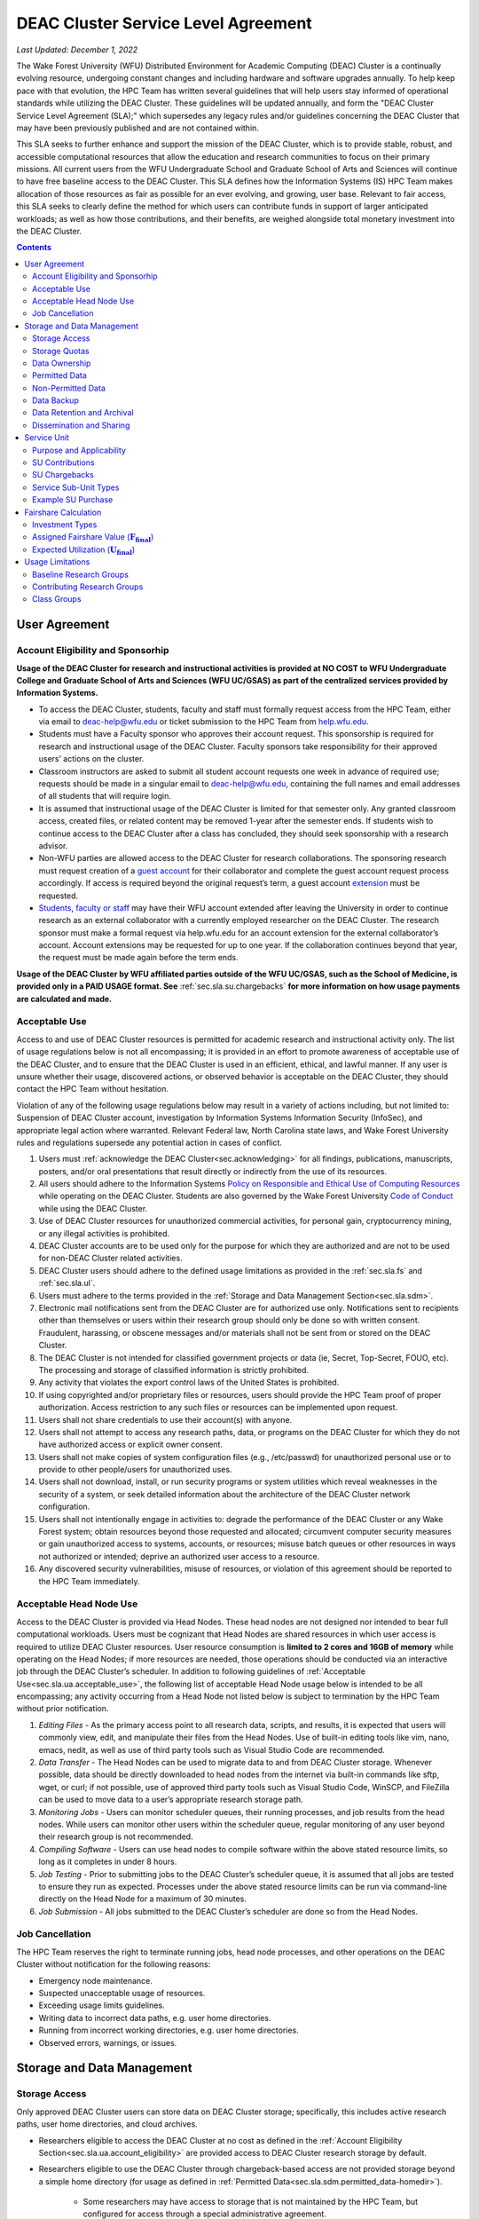 .. _sec.sla:

####################################
DEAC Cluster Service Level Agreement
####################################

*Last Updated: December 1, 2022*

The Wake Forest University (WFU) Distributed Environment for Academic Computing (DEAC) Cluster is a continually evolving resource, undergoing constant changes and including hardware and software upgrades annually. To help keep pace with that evolution, the HPC Team has written several guidelines that will help users stay informed of operational standards while utilizing the DEAC Cluster. These guidelines will be updated annually, and form the "DEAC Cluster Service Level Agreement (SLA);" which supersedes any legacy rules and/or guidelines concerning the DEAC Cluster that may have been previously published and are not contained within. 

This SLA seeks to further enhance and support the mission of the DEAC Cluster, which is to provide stable, robust, and accessible computational resources that allow the education and research communities to focus on their primary missions. All current users from the WFU Undergraduate School and Graduate School of Arts and Sciences will continue to have free baseline access to the DEAC Cluster. This SLA defines how the Information Systems (IS) HPC Team makes allocation of those resources as fair as possible for an ever evolving, and growing, user base. Relevant to fair access, this SLA seeks to clearly define the method for which users can contribute funds in support of larger anticipated workloads; as well as how those contributions, and their benefits, are weighed alongside total monetary investment into the DEAC Cluster.

.. contents::
   :depth: 2
..

.. #############################################################################
.. #############################################################################
.. #############################################################################
.. #############################################################################

.. _sec.sla.ua:

**************
User Agreement
**************

.. _sec.sla.ua.account_eligibility:

Account Eligibility and Sponsorhip
==================================

**Usage of the DEAC Cluster for research and instructional activities is provided at NO COST to WFU Undergraduate College and Graduate School of Arts and Sciences (WFU UC/GSAS) as part of the centralized services provided by Information Systems.**

* To access the DEAC Cluster, students, faculty and staff must formally request access from the HPC Team, either via email to `deac-help@wfu.edu <mailto:deac-help@wfu.edu>`_ or ticket submission to the HPC Team from `help.wfu.edu <https://help.wfu.edu>`_.
* Students must have a Faculty sponsor who approves their account request. This sponsorship is required for research and instructional usage of the DEAC Cluster. Faculty sponsors take responsibility for their approved users’ actions on the cluster. 
* Classroom instructors are asked to submit all student account requests one week in advance of required use; requests should be made in a singular email to `deac-help@wfu.edu <mailto:deac-help@wfu.edu>`_, containing the full names and email addresses of all students that will require login.
* It is assumed that instructional usage of the DEAC Cluster is limited for that semester only. Any granted classroom access, created files, or related content may be removed 1-year after the semester ends. If students wish to continue access to the DEAC Cluster after a class has concluded, they should seek sponsorship with a research advisor.
* Non-WFU parties are allowed access to the DEAC Cluster for research collaborations. The sponsoring research must request creation of a `guest account <https://help.wfu.edu/support/catalog/items/64>`_ for their collaborator and complete the guest account request process accordingly. If access is required beyond the original request’s term, a guest account `extension <https://help.wfu.edu/support/catalog/items/63>`_ must be requested.
* `Students <https://help.wfu.edu/support/catalog/items/127>`_, `faculty or staff <https://help.wfu.edu/support/catalog/items/60>`_ may have their WFU account extended after leaving the University in order to continue research as an external collaborator with a currently employed researcher on the DEAC Cluster. The research sponsor must make a formal request via help.wfu.edu for an account extension for the external collaborator’s account. Account extensions may be requested for up to one year. If the collaboration continues beyond that year, the request must be made again before the term ends.

**Usage of the DEAC Cluster by WFU affiliated parties outside of the WFU UC/GSAS, such as the School of Medicine, is provided only in a PAID USAGE format. See** :ref:`sec.sla.su.chargebacks` **for more information on how usage payments are calculated and made.**

.. _sec.sla.ua.acceptable_use:

Acceptable Use
==============

Access to and use of DEAC Cluster resources is permitted for academic research and instructional activity only. The list of usage regulations below is not all encompassing; it is provided in an effort to promote awareness of acceptable use of the DEAC Cluster, and to ensure that the DEAC Cluster is used in an efficient, ethical, and lawful manner. If any user is unsure whether their usage, discovered actions, or observed behavior is acceptable on the DEAC Cluster, they should contact the HPC Team without hesitation. 

Violation of any of the following usage regulations below may result in a variety of actions including, but not limited to: Suspension of DEAC Cluster account, investigation by Information Systems Information Security (InfoSec), and appropriate legal action where warranted. Relevant Federal law, North Carolina state laws, and Wake Forest University rules and regulations supersede any potential action in cases of conflict. 

#. Users must :ref:`acknowledge the DEAC Cluster<sec.acknowledging>` for all findings, publications, manuscripts, posters, and/or oral presentations that result directly or indirectly from the use of its resources.
#. All users should adhere to the Information Systems `Policy on Responsible and Ethical Use of Computing Resources <https://docs.google.com/document/d/1ERgJ0aIBqTr9UQr6Vy6dNvb0nsKyGOZi2p1_MTZl9YA/edit?usp=sharing>`_ while operating on the DEAC Cluster. Students are also governed by the Wake Forest University `Code of Conduct <https://studentconduct.wfu.edu/undergraduate-student-handbook/>`_ while using the DEAC Cluster.
#. Use of DEAC Cluster resources for unauthorized commercial activities, for personal gain, cryptocurrency mining, or any illegal activities is prohibited.
#. DEAC Cluster accounts are to be used only for the purpose for which they are authorized and are not to be used for non-DEAC Cluster related activities. 
#. DEAC Cluster users should adhere to the defined usage limitations as provided in the :ref:`sec.sla.fs` and :ref:`sec.sla.ul`.
#. Users must adhere to the terms provided in the :ref:`Storage and Data Management Section<sec.sla.sdm>`.
#. Electronic mail notifications sent from the DEAC Cluster are for authorized use only. Notifications sent to recipients other than themselves or users within their research group should only be done so with written consent. Fraudulent, harassing, or obscene messages and/or materials shall not be sent from or stored on the DEAC Cluster.
#. The DEAC Cluster is not intended for classified government projects or data (ie, Secret, Top-Secret, FOUO, etc). The processing and storage of classified information is strictly prohibited.
#. Any activity that violates the export control laws of the United States is prohibited.
#. If using copyrighted and/or proprietary files or resources, users should provide the HPC Team proof of proper authorization. Access restriction to any such files or resources can be implemented upon request.
#. Users shall not share credentials to use their account(s) with anyone.
#. Users shall not attempt to access any research paths, data, or programs on the DEAC Cluster for which they do not have authorized access or explicit owner consent.
#. Users shall not make copies of system configuration files (e.g., /etc/passwd) for unauthorized personal use or to provide to other people/users for unauthorized uses.
#. Users shall not download, install, or run security programs or system utilities which reveal weaknesses in the security of a system, or seek detailed information about the architecture of the DEAC Cluster network configuration.
#. Users shall not intentionally engage in activities to: degrade the performance of the DEAC Cluster or any Wake Forest system; obtain resources beyond those requested and allocated; circumvent computer security measures or gain unauthorized access to systems, accounts, or resources; misuse batch queues or other resources in ways not authorized or intended; deprive an authorized user access to a resource.
#. Any discovered security vulnerabilities, misuse of resources, or violation of this agreement should be reported to the HPC Team immediately.

.. _sec.sla.ua.acceptable_head_node_use:

Acceptable Head Node Use
========================

Access to the DEAC Cluster is provided via Head Nodes. These head nodes are not designed nor intended to bear full computational workloads. Users must be cognizant that Head Nodes are shared resources in which user access is required to utilize DEAC Cluster resources. User resource consumption is **limited to 2 cores and 16GB of memory** while operating on the Head Nodes; if more resources are needed, those operations should be conducted via an interactive job through the DEAC Cluster’s scheduler. In addition to following guidelines of :ref:`Acceptable Use<sec.sla.ua.acceptable_use>`, the following list of acceptable Head Node usage below is intended to be all encompassing; any activity occurring from a Head Node not listed below is subject to termination by the HPC Team without prior notification. 

#. *Editing Files* - As the primary access point to all research data, scripts, and results, it is expected that users will commonly view, edit, and manipulate their files from the Head Nodes. Use of built-in editing tools like vim, nano, emacs, nedit, as well as use of third party tools such as Visual Studio Code are recommended.
#. *Data Transfer* - The Head Nodes can be used to migrate data to and from DEAC Cluster storage. Whenever possible, data should be directly downloaded to head nodes from the internet via built-in commands like sftp, wget, or curl; if not possible, use of approved third party tools such as Visual Studio Code, WinSCP, and FileZilla can be used to move data to a user’s appropriate research storage path. 
#. *Monitoring Jobs* - Users can monitor scheduler queues, their running processes, and job results from the head nodes. While users can monitor other users within the scheduler queue, regular monitoring of any user beyond their research group is not recommended. 
#. *Compiling Software* - Users can use head nodes to compile software within the above stated resource limits, so long as it completes in under 8 hours.
#. *Job Testing* - Prior to submitting jobs to the DEAC Cluster’s scheduler queue, it is assumed that all jobs are tested to ensure they run as expected. Processes under the above stated resource limits can be run via command-line directly on the Head Node for a maximum of 30 minutes. 
#. *Job Submission* - All jobs submitted to the DEAC Cluster’s scheduler are done so from the Head Nodes.

.. _sec.sla.ua.job_cancellation:

Job Cancellation
================

The HPC Team reserves the right to terminate running jobs, head node processes, and other operations on the DEAC Cluster without notification for the following reasons:

* Emergency node maintenance.
* Suspected unacceptable usage of resources.
* Exceeding usage limits guidelines.
* Writing data to incorrect data paths, e.g. user home directories.
* Running from incorrect working directories, e.g. user home directories.
* Observed errors, warnings, or issues.

.. #############################################################################
.. #############################################################################
.. #############################################################################
.. #############################################################################

.. _sec.sla.sdm:

***************************
Storage and Data Management
***************************

.. _sec.sla.sdm.storage_access:

Storage Access
==============

Only approved DEAC Cluster users can store data on DEAC Cluster storage; specifically, this includes active research paths, user home directories, and cloud archives.

* Researchers eligible to access the DEAC Cluster at no cost as defined in the :ref:`Account Eligibility Section<sec.sla.ua.account_eligibility>` are provided access to DEAC Cluster research storage by default.
* Researchers eligible to use the DEAC Cluster through chargeback-based access are not provided storage beyond a simple home directory (for usage as defined in :ref:`Permitted Data<sec.sla.sdm.permitted_data-homedir>`).

    * Some researchers may have access to storage that is not maintained by the HPC Team, but configured for access through a special administrative agreement. 
    * Those researchers are expected to follow storage and data guidelines as defined in both this document AND the 3rd party administrators of their storage system. 
    * Access to 3rd party storage is not guaranteed by the HPC Team; availability and performance are fully under 3rd party administrator control.
    * Chargeback-based researchers may be allowed to purchase research storage in order house data on the DEAC Cluster. See :ref:`Storage Sub Service-Units<sec.sla.su.ssu_types.storage>` for details.
* Collaborators and researchers from outside of Wake Forest University will have their storage access, requests and requirements reviewed on a case-by-case basis.

Network and system firewalls will prevent unauthorized user access to DEAC Cluster research storage, while file system settings and permissions will limit research groups to only accessing their group’s data. These settings are managed and maintained by the HPC Team. By default, only the research groups working on the DEAC Cluster will have access to their relevant data. Research groups may include PIs, Co-PIs, Senior Personnel, Collaborators, post docs, graduate students, undergraduate students, staff, and approved sponsored guest accounts. 

.. _sec.sla.sdm.storage_quotas:

Storage Quotas
==============

Storage quotas are utilized on DEAC Cluster research storage paths to prevent unexpected and accidental growth of filesystems. The following quotas are defined, configured, and implemented by the HPC Team:

* Reynolda Campus researchers and departments are provided quotas for research paths starting at 1TB. 

    * These quotas can be increased after an explicit request for additional space is made, and the need identified by the HPC Team. 

* **Expansion of data quotas are allowed at no cost up to 2TB per researcher, 10TB per research group, or 20TB per department, so long as sum totals fit within these limits.**
* Any research group, department use, or funded projects requiring an increase above these default quota limits must be paid for through a Service Unit purchase as outlined in the :ref:`Service Unit Section<sec.sla.su>`.

.. _sec.sla.sdm.data_ownership:

Data Ownership
==============

All users of The DEAC Cluster will be responsible for abiding to these data management guidelines as it relates to their own research. All users must agree to these guidelines before being granted access to the DEAC Cluster as part of the account creation process. Any users found in violation of these guidelines, or repeatedly attempting to access data that is not relevant to their research, will be considered acting in violation of the :ref:`User Agreement Section's terms for Acceptable Use<sec.sla.ua.acceptable_use>`.

Researchers should be good stewards of their data – this includes keeping only that which is actively relevant on DEAC Cluster research storage. Research group advisors are ultimately responsible for the oversight of their research storage path. In the event of a departure, the following ownership changes will occur:

* Should any researcher leave WFU with data still residing on the DEAC Cluster, the associated research group advisor will take ownership of the data and can work with the HPC Team to maintain the data appropriately. 
* If a research group advisor leaves WFU and data ownership/lifecycle is not pre-determined during the exit process, the responsibility will be deferred solely to the HPC Team who will work with departments and/or collaborators to determine data retention.

As researchers leave the University, it does NOT trigger automatic archival of research data. Data is left in place for new data owners and research groups to continue using unless direction otherwise is explicitly provided during the exit process.

.. _sec.sla.sdm.permitted_data:

Permitted Data
==============

The expected data and metadata to be collected or produced on the DEAC Cluster includes software, execution code, and the electronic data produced. Electronic data will be stored on the DEAC Cluster, following Information Systems (IS) and High Performance Computing (HPC) Team best practices and `security policies <https://docs.google.com/document/d/12aIqNnLtFac-ZUeagpYxnTmGNJsJQCxHLow8n8kcntI/edit?usp=sharing>`_. 

DEAC Cluster storage is located on high performance, enterprise hardware that is capable of supporting HPC workloads; therefore, it is very expensive and extremely limited. For these reasons, researchers are expected to adhere strictly to permitted data guidance for the following data paths: 

.. _sec.sla.sdm.permitted_data-homedir:

Home Directories
----------------

Home directories are not intended to be intensely used storage locations. This is because the /home path is a vital storage location for functionality on the DEAC Cluster. If /home runs out of space, no user will be able to login to the DEAC Cluster and job executions will fail. Any user seeking to use /home for purposes other than listed below, MUST contact the HPC Team before doing so:

* Software configuration files
* User settings and SSH Keys
* Simple scripts and project notes, 
* Pre-approved special binary compilations. 

.. _sec.sla.sdm.permitted_data-researchdir:

Research Paths
--------------

Research storage path’s are intended to be the ONLY storage location used for research related data and executed research tasks to the DEAC Cluster’s scheduler. This path while less restrictive to encourage use, should still only be used for the following:

* Source and input data that it related to and used in order to conduct research.
* Output and original data that is generated as a result of executed computations
* Compiled code and executable files that are run for research.
* Other files directly relevant to successful execution of research, including, but not limited to, the following types:

    * Source code
    * Object files
    * User libraries
    * Include files
    * Make files

.. _sec.sla.sdm.permitted_data-scratchdir:

Scratch Paths
-------------

A temporary file system location is created for every job submitted to the DEAC Cluster’s scheduler, located at /scratch/$jobid. This path is not shared between compute nodes and is intended for local copies of active data in order to reduce network traffic during computational cycles. This path should always be used when a job generates lots of I/O, and/or when lots of temporary data is generated for a job (up to 480GB). When this path is used, any relevant data wishing to be kept *must* be moved out by the data owner prior to job completion or it will be deleted automatically. If a job fails and data cannot be moved out as a result, that data will still be deleted automatically.

.. _sec.sla.sdm.non_permitted_data:

Non-Permitted Data
==================

**Under no circumstances are the following data types allowed on the DEAC Cluster:**

* **Classified and compartmentalized data**
    * DEAC is not accredited to support classified government data or projects (ie, Secret, Top-Secret, FOUO, etc).
* **Data requiring HIPAA compliance**
    * DEAC is not a HIPAA compliant system.
* **Non-DEAC Research data**
    * DEAC Cluster storage is intended for support of research conducted on the DEAC Cluster ONLY
* **Secondary copies**
    * Do not create unnecessary, secondary “backup” copies of data.
* **Personal data**

Any user found to not be following these guidelines will be warned and made to have that data removed within one week. After this initial warning, further incidents will be found in violation of the :ref:`User Agreement Section's terms for Acceptable Use<sec.sla.ua.acceptable_use>`.

.. _sec.sla.sdm.data_backup:

Data Backup
===========

In addition to a robust enterprise storage solution that is configured to prevent data loss due to hardware failure, the DEAC Cluster also employs two types of backups on research storage to prevent data loss due to human error and malicious intent:

* Snapshots
    * These nightly tasks utilize differential backups to capture data that changes day to day on research paths. 
    * Two nightly snapshots are kept for all research paths. 
    * Any file that is present and available after midnight will be captured in a snapshot and available to restore to the version present at that time.
    * A file that has been deleted or changed can be restored to a previous version up to two nights prior.
    * Research advisors can request these snapshots be turned off at their own risk.

* Offsite backups
    * Offsite backups are not available by default on DEAC Cluster research storage paths, but can be considered upon special requests made to the HPC Team.

.. _sec.sla.sdm.data_retention_archival:

Data Retention and Archival
=============================

All relevant project data will be retained for a minimum of three years after the project conclusion or three years after public release, whichever is later. Relevant data will remain on the DEAC Cluster’s storage or be migrated off to a connected secure cloud archive. Both locations are maintained by IS, and require dual factor authentication behind a secure network firewall to prevent unauthorized access. The following process is followed for data archival:

* The HPC Team will copy data identified by the requestor to the archive where it will reside on Cloud storage. 
* Life span options for archived data are for 3 or 10 years. Exceptions can be made upon request when needed (due to grant rules, publication requirements, etc).

    * In the event of a post-project retention requirement (for a grant or publication, etc), data will be retained for the required time on a project-by-project basis.
    * Any research resulting in a patent will result in the data retention being extended to the life of the patent. 

* To reduce storage space, data may be compressed prior to archival.

    * A filelist of the archived data can be made viewable upon request in the parent research path to what is being archived. 
    * Descriptive file names and/or paths are recommended.

* If/When a restore is requested, the file(s) being restored may not be available for access for up to 7 days after request is made.
* As archive retention time periods near expiration, users will be contacted and data life spans will be extended as necessary. 

.. _sec.sla.sdm.dissemination_sharing:

Dissemination and Sharing
=========================

Generally speaking, all users of the DEAC Cluster should comply with the NSF Proposal and Award Policy and Procedures Guide (PAPPG) `policy <https://www.nsf.gov/pubs/policydocs/pappg20_1/pappg_11.jsp#XID4>`_ on the dissemination and sharing of research results. Researcher advisors shall publish the findings from their research group projects as soon and as widely as possible. Additionally, research advisors, PIs, and Co-PIs should be encouraged to publish their findings in peer-reviewed journals and, if travel allows, present results at relevant conferences. Findings on the DEAC Cluster are not expected to be proprietary so no limits on dissemination should be expected. If data that supports disseminated findings must also be shared, coordination must occur with the HPC Team to make data accessible to individuals in the scientific community. 

*All dissemination and shared findings* should reference the DEAC Cluster in accordance with the :ref:`first term for Acceptable Use<sec.sla.ua.acceptable_use>`.

.. #############################################################################
.. #############################################################################
.. #############################################################################
.. #############################################################################

.. _sec.sla.su:

************
Service Unit
************

.. _sec.sla.su.purpose_applicability:

*The current cost of 1 Service Unit (SU) is* **$0.0218**

Purpose and Applicability
=========================

The DEAC Cluster offers baseline services and resources in support of research carried out by members of the WFU Undergraduate College and Graduate School of Arts and Sciences. **Baseline usage of the DEAC Cluster is provided at NO COST to these members as part of the centralized services provided by Information Systems.** See the :ref:`sec.sla.fs` and :ref:`sec.sla.ul` sections for more information on baseline expected usage.

There are two scenarios where payment should be made for the use of DEAC Cluster compute resources:

#. Members of the aforementioned colleges should consider :ref:`contributing to the DEAC Cluster<sec.sla.su.contributions>` via grant or start-up funds if they plan to use compute resources for their research above baseline expectations.
#. Researchers outside of the aforementioned colleges do not have free access to the DEAC Cluster by default, and must pay for all utilized compute resources in the form of :ref:`Service Unit Chargebacks<sec.sla.su.chargebacks>`.

Contributions and/or chargebacks are made in the form of Service Units (SUs). **SUs are a DEAC Cluster service usage charge and do NOT tie specifically to hardware or software, so there are no follow-up asset tracking requirements.** SU purchases also:

* Go towards the continued maintenance, operation, and improvement of the DEAC Cluster.
* Help forecast utilization of the DEAC Cluster and prioritize support provided by the HPC Team.
* Track funding history and funding agency investments to help reinforce grant applications.


.. _sec.sla.su.contributions:

SU Contributions
================

Researchers that are planning on conducting a significant amount of their work on the DEAC Cluster should purchase Service Units (SUs) as the preferred form of contribution. Purchasing SUs offers guaranteed, high priority, and expanded utilization of DEAC Cluster compute resources; increased research job allocation priority is applied for a duration of five years, adjusted annually based on total monetary investment. See the :ref:`sec.sla.fs` and :ref:`sec.sla.ul` sections for details on the benefits of contributions.

* The HPC Team will work with any researcher, research group, department or party on a case-by-case basis to determine compute resource needs. This will determine the number of SUs to be purchased, if any.
* The most common use case for the purchase of SUs would be for budgeting within grant applications. When applying for grants, the HPC Team can work with PIs to come up with cost estimates based on forecasted research needs.
* Although not required, newly-hired faculty are encouraged to utilize start-up funds to purchase SUs if they intend to utilize significant DEAC Cluster resources for their research. The HPC Team is available to help forecast research needs and determine potential SU purchases.
* The HPC Team quantifies estimated resource usage via Service Sub-Units (SSUs) that correlate with different types of consumable compute resources on the DEAC Cluster.

    * The :ref:`sec.sla.su.ssu_types` section  provides the definition of these SSUs and how total SU numbers and costs are derived and calculated.

* A non-standard, hardware-specific contribution can be made to purchase a Research-Node.

    * A Research-Node is essentially a dedicated Head Node to be used only by the purchasing research group.
    * This hardware-based contribution method is *only offered as a last resort*, limited only to those groups who cannot conduct their work on current DEAC resources and/or setup.

.. _sec.sla.su.chargebacks:

SU Chargebacks
==============

Any researcher, research group, department or party conducting research that is not directly sponsored by members of the WFU Undergraduate College and Graduate School of Arts and Sciences (i.e. via collaboration, consortium, class, etc.) must pay for their usage of the DEAC Cluster in the form of an annual Service Unit (SU) Chargeback.

* The SU Chargeback totals will be determined by consumed DEAC Cluster compute resources.
* At the beginning of each calendar year, an invoice for total resource usage from the previous calendar year will be calculated and delivered to researchers, research group advisors, and/or department representatives.
* Payment for this invoice will be due within 60 days of receipt. If a payment is not made within this time period, DEAC Cluster access may be denied until a payment is received or a payment timeline agreement is established.
* Researchers may request SU Chargeback estimates up to once a month, based on current resource consumption rates.
* The HPC Team tracks resource consumption through a variety of tools and techniques that determine the invoiced SU Chargeback total. SUs are subdivided into Service Sub-Units (SSUs) that correlate with different types of consumable compute resources on the DEAC Cluster.

    * The :ref:`sec.sla.su.ssu_types` section  provides the definition of these SSUs and how total SU numbers and costs are derived and calculated.

.. _sec.sla.su.ssu_types:

Service Sub-Unit Types
======================

Service Units (SUs) are derived from consumption of various types of resources on the DEAC Cluster. Each usage type is tracked with a correlating Service Sub-Unit (SSU). Currently, there are three defined and tracked types: Compute, GPU, and Storage. These SSUs are defined in the subsections below, and have the following characteristics:

* Each SSU type has a base rate used to determine the corresponding requested or charged amount; see subsections below for calculations.
* Base rates per SSU type are adjusted annually based on hardware and overhead costs.
* Each SSU type is converted from a common Service Unit in order to normalize the purchase/payment process. The smallest base rate from all SSU types and the most essential SSU, the Compute Rate, is used for this conversion:

    * 1 Compute SSU = **1** Service Unit *($0.0218)*
    * 1 GPU SSU = **90** Service Units *($1.962)*
    * 1 Storage SSU = **2250** Service Units *($49.05)*


* The sum of all converted SSUs is used to create the overall SU request or invoice.

.. _sec.sla.su.ssu_types.compute:

Compute Service Sub-Unit
------------------------

**A Compute SSU is defined as the cost of using one (1) CPU core for one (1) hour of wall time (also referred to as 1 core-hour) with a maximum utilization of four (4) GB of RAM per core for the duration of the work task.**

* *The Base Compute Rate used to convert Compute SSUs to SUs is derived from the sum total cost of compute servers, divided by server lifespan, divided by the maximum number of core-hours in a year; plus the sum total cost of HPC Team support time available in a year, divided by number of cores-hours; plus the sum total cost of racks, PDUs, home storage and network devices divided by total core-hours in a year; plus University F&A (45.5%).*
* If a work task requests greater than 4GB of memory per core requested, then Compute Service Sub-Units will be determined by memory consumption. This is done by taking a work task's time duration (in hours), multiplying it by the amount of memory (GB) consumed, and dividing by four (4). Whichever equation yields a higher Compute SSU amount will be selected as the consumed total for the work task. The DEAC Cluster's Scheduler automatically determines if this conversion as necessary for every work task.

    * The average memory per core on the DEAC Cluster is currently 4GB; if/when it changes, so too will the memory-based Compute SSU conversion.
    * High memory utilization can create resource contention the same as CPU utilization does. If a work task requests one (1) core and all memory on a node, then it prevents other users from using that node the same as a work task that consumes all available cores would.

* See :ref:`sec.sla.su.example.compute`.

.. _sec.sla.su.ssu_types.gpu:

GPU Service Sub-Unit
--------------------

**A GPU SSU is defined as the cost of using one (1) GPU Card for one (1) hour of wall time (also referred to as 1 GPU-hour) for a work task. A GPU Card is defined as a complete, encapsulated graphics processing unit containing all relevant hardware components.**

* *The Base GPU Rate used to convert GPU SSUs to SUs is derived from the sum total cost of GPU servers and GPU cards plus University F&A (45.5%), divided by the number of usable GPU-hours (GPU cards x days x hours available) possible in a year.*
* See :ref:`sec.sla.su.example.gpu`.

.. _sec.sla.su.ssu_types.storage:

Storage Service Sub-Unit
------------------------

**A Storage Service Sub-Unit (SSU) is defined as having one (1) terabyte (TB) of dedicated DEAC Storage for one (1) month. DEAC Storage is defined as any IS managed, dedicated network storage device hosting data used for research on the DEAC Cluster.**

* *The Base Storage Rate used to convert Storage SSUs to SUs is derived from the cost of a DEAC Storage disk, divided by the Terabytes per disk, divided by the 5-year disk lifespan, divided by a 1.1 data reduction ratio, plus University F&A (45.5%).*
* **Storage SSU purchases do NOT exist in perpetuity.**
* *Storage SSU purchases can be made in 12 month calendar year increments, starting every January, for a minimum of 12 months to a maximum of 60 months.*

    * If a Storage purchase occurs mid-year, purchasers will be fractionally charged for the partial year at the end of their first full annual cycle.
    * Storage purchases can be paid all up front, or annually over the course of the agreed upon time period. 

* Upon the end of the initial purchase period, the HPC Team will review usage of DEAC Storage with the purchasing party and determine next steps.

    * If a Storage SSU purchase is not renewed, quotas will be reset to their default amount and excess data will require migration, deletion, or :ref:`archival<sec.sla.sdm.data_retention_archival>`.
    * For WFU UC/GSAS researchers, data archival is conducted at no cost by the HPC Team; therefore, archive costs and retention periods should not be factored into Storage SSU purchases.

* See :ref:`sec.sla.su.example.storage`.

.. _sec.sla.su.example:

Example SU Purchase
===================

Below are four examples of Service Unit requests and/or chargebacks.

.. _sec.sla.su.example.compute:

Compute Request Example
-----------------------

A researcher wishes to submit a grant application and factor in the increased computational workload on DEAC. They are expected to submit 1,250 simulations over three years, and each simulation will require up to 32 cores and run for approximately 100 hours each.

* The total amount required to cover the increased computational workload is 4 million SUs.

    * 1,250 simulations x 32 cores x 100 hrs = 4 million Storage SSUs
    * 4 million Compute SSUs x 1 Compute SUs/SSU = 4 million SUs

* The total amount that should be requested within the grant application is $87,500, which can be paid up front, or annually based upon the grant timeline.

    * 4 million SUs x $0.0218/SU = $87,500

.. _sec.sla.su.example.gpu:

GPU Chargeback Example
----------------------

A non-Reynolda Campus researcher used 4 GPUs for a total of 232 hours last year on the DEAC Cluster.

* The total amount required to cover the increased computational workload is 83,520 SUs.

    * 4 GPUs x 232 hours = 928 GPU SSUs
    * 928 GPU SSUs x 90 GPU SSUs/SSU = 83,520 SUs

* The total amount that will be charged back to cover usage will be $1,820.74 which should be paid within 60 days of receiving the usage invoice.

    * 83,520 SUs x $0.0218/SU = $1,820.74

.. _sec.sla.su.example.storage:

Storage Purchase Example
------------------------

An established researcher wishes to request a 4 TB quota increase for 36 months. Because the purchase occurs mid-year, the increased storage quota would be valid for 39 months from 09/2022 - 12/2025.

* The required total purchase to meet this request is 351,000 SUs.

    * 4TB x 39 Months = 156 Storage SSUs
    * 156 Storage SSUs x 2250 Storage SSUs/SSU = 351,000 SUs

* Total cost is $7,651.80, which can be paid up front:

    * 351,000 SUs x $0.0218/SU = $7,651.80

* Alternatively the total cost can be paid annually:

    * First invoice on January 2024 is for 15-months:	$2,943.00
    * Second invoice on January 2025 is for 12-months:	$2,354.40
    * Third invoice on January 2026 is for 12-months:	$2,354.40


.. _sec.sla.su.example.multi:

Multi-type Contribution Example
-------------------------------

A newly hired researcher in the Engineering Department wishes to heavily utilize the DEAC Cluster in their 2nd year at Wake Forest. While the School of Engineering is part of the WFU Undergraduate College, and default level access to DEAC resources and the HPC Team is free; they wish to contribute to DEAC knowing their storage footprint will increase, and they also desire a higher priority for an increased workload after their second year. Starting their 2nd year, they expect to consume 1 million core hours over the next three years, and require 5TB of storage.

* The amount required to cover this request is 1,405,000 SUs.

    * 1 million Compute SSUs x 1 Compute SUs/SSU = 1M SUs
    * 180 Storage SSUs x 2250 Storage SSUs/SSU = 405,000 SUs

* Total cost is $30,629.00, which can be paid up front using available start-up funds:

    * 1,239,400 SUs x $0.0218/SU = $30,629.00



.. #############################################################################
.. #############################################################################
.. #############################################################################
.. #############################################################################

.. _sec.sla.fs:

*********************
Fairshare Calculation
*********************

Expected utilization of the DEAC Cluster by a research group is controlled by their **Fairshare** value. Fairshare is only a consideration that is enforced when the DEAC Cluster is *overutilized*. When overutilized, the DEAC Cluster’s scheduler tracks pending user tasks, or jobs, in a queue; the scheduler uses an assigned fairshare value from each user to assign priority to these queued jobs. In an *underutilized* cluster environment, jobs run as the resources are available (which, in most cases, is immediately). 

* Fairshare values are assigned based upon a researcher’s representative investment into the DEAC Cluster compared to the total monetary investment (Itot) over the past 5 years. 
* Contributions, investments, fairshare and expected usage are recalculated at the end of the fiscal year (June 30) and deployed to the DEAC Cluster scheduler configuration within one month of final calculations.
* There are three investment types factored into the calculation of Fairshare values:

.. math::

  I_{tot} = I_{\mathrm{IS}} + I_{\mathrm{WFU}} + I_{\mathrm{contrib}}

.. _sec.sla.fs.investment_types:

Investment Types
================

.. _sec.sla.fs.investment_types.i_is:

Information Systems Investment (:math:`\mathbf{I_{\mathrm{IS}}}`)
-----------------------------------------------------------------

As a centralized resource, the Information System department budgets annual hardware refreshes to remove/replace DEAC Cluster resources greater than 5 years old based on overall utilization. This 5-year expected lifespan of investments is why the total investment period is equal to 5 years.

* The total Information Systems investment (:math:`I_{\mathrm{IS}}`), divided by the number of all active departments utilizing the DEAC Cluster (:math:`D_{\mathrm{active}}`), is equal to the equivalent baseline contribution amount (:math:`A_{\mathrm{base}}`):

.. math::

  A_{\mathrm{base}} = \frac{\mathrm{IS}}{D_{\mathrm{active}}}

* The ratio of :math:`A_{\mathrm{base}}` to the DEAC Cluster’s total monetary investment (:math:`I_{{tot}}`) represents the baseline Fairshare (:math:`F_{\mathrm{base}}`) assigned to all researcher groups and/or departments by default.
* The :math:`F_{\mathrm{base}}` value assigned to all research groups by default is currently: **.0579.**
* **By default, a research group inherits this** :math:`F_{\mathrm{base}}` **value from their parent department and shares expected utilization with all researchers within that same department.**

.. math::

  F_{\mathrm{base}} = \frac{A_{\mathrm{base}}}{I_{tot}}

* Chargebacks from non-WFU Undergraduate College and Graduate School of Arts and Sciences (WFU UC/GSAS) departments are factored into the DEAC Cluster as an Information Systems Investment (:math:`I_{\mathrm{IS}}`) and thus the baseline Fairshare (:math:`F_{\mathrm{base}}`).

    * The DEAC Cluster is accessible to non-WFU UC/GSAS researchers if, and only if, those researchers are willing and able to pay for their consumed usage of resources in the form of a chargeback. See the :ref:`Service Unit Chargeback Section<sec.sla.su.chargebacks>` for more information on how chargebacks are calculated.

.. _sec.sla.fs.investment_types.i_wfu:

WFU Provost Office Investment (:math:`\mathbf{I_{\mathrm{WFU}}}`)
-----------------------------------------------------------------

The WFU Provost’s Office has several funding opportunities available to researchers. One such opportunity includes the Office of Research and Sponsored Programs (ORSP); which *annually matches up to $75,000 in grant fund contributions* made to the DEAC Cluster.

* The total investment provided by the WFU Provost office (:math:`I_{\mathrm{WFU}}`), divided by the number of WFU Provost supported departments utilizing the DEAC Cluster (:math:`D_{\mathrm{WFU}}`), equals an additional baseline contribution amount (:math:`A_{\mathrm{WFU}}`) for WFU Provost supported departments ONLY:

.. math::

  A_{\mathrm{WFU}} = 
  \begin{cases}
  \dfrac{I_{\mathrm{WFU}}}{D_{\mathrm{WFU}}} & \text{for WFU UC/GSAS members}, \\\\
  0 & \text{for all others}.
  \end{cases}

* The ratio of :math:`A_{\mathrm{WFU}}` to the DEAC Cluster’s total Investment (:math:`I_{{tot}}`) represents an additional fairshare increase (:math:`F_{\mathrm{WFU}}`) added only to WFU Provost supported researchers or departments:

.. math::

  F_{\mathrm{WFU}} = \frac{A_{\mathrm{WFU}}}{I_{tot}}

.. _sec.sla.fs.investment_types.i_contrib:

Researcher Contribution Investments (:math:`\mathbf{I_{\mathrm{contrib}}}`)
---------------------------------------------------------------------------

See the :ref:`Service Unit Contributions Section<sec.sla.su.contributions>` for more information on how contributed amounts (:math:`A_{\mathrm{contrib}}`) are calculated and why they are made.

* The sum total of all SU-based contributions (:math:`I_{\mathrm{contrib}}`) is factored into the total monetary investment (:math:`I_{{tot}}`) which influences the baseline fairshare (:math:`F_{\mathrm{base}}`) and additional fairshare increase (:math:`F_{\mathrm{WFU}}`) values:

.. math::

  I_{\mathrm{contrib}} = \sum{A_{\mathrm{contrib}}}

* SU Contributions (:math:`A_{\mathrm{contrib}}`) are counted solely toward the contributing research group or department’s final fairshare value (:math:`F_{\mathrm{final}}`). 

    * Department based contributions are applied on a case-by-case basis, but most commonly, would be split amongst all associated research groups in that department, in a similar manner to how :math:`A_{\mathrm{WFU}}` and :math:`F_{\mathrm{WFU}}` are calculated.
    * Research-Node purchases are NOT counted toward :math:`I_{\mathrm{contrib}}` nor :math:`A_{\mathrm{contrib}}`, as they are 1) not SU-based contributions, and 2) only benefit a specific research group rather than the entire DEAC Cluster user base. Matching ORSP funds may be counted toward :math:`I_{\mathrm{WFU}}` depending on cluster impact and benefit.

* All contributing research groups will have their final fairshare value (:math:`F_{\mathrm{final}}`) assigned independently of their parent department; granting them an expected utilization independent from that of their department’s fairshare.

    * This counts each contributing research group’s usage separately from their department, and sets their fairshare above the baseline of an entire department’s non-contributing researchers as well, vastly increasing a research group’s priority overall on the cluster.

.. _sec.sla.fs.assigned_fairshare_value:

Assigned Fairshare Value (:math:`\mathbf{F_{\mathrm{final}}}`)
==============================================================

The final Fairshare value (:math:`F_{\mathrm{final}}`) that is applied to a research group is extrapolated from the ratio sum of :math:`A_{\mathrm{base}}`, :math:`A_{\mathrm{WFU}}`, and :math:`A_{\mathrm{contrib}}`, over :math:`A_{\mathrm{base}}`; multiplied by their default applied Fairshare value (:math:`F_{\mathrm{base}}` plus :math:`F_{\mathrm{WFU}}`); this evaluation fairly multiplies default baseline fairshare values by the ratio of a research group’s investment amount to the baseline. For example, if a research group has contributed amounts double to that of the applicable baseline amount, their :math:`F_{\mathrm{final}}` should be double that of another group who has not contributed to the DEAC Cluster:

.. math::
  F_{\mathrm{final}} = \frac{ A_{\mathrm{base}} + A_{\mathrm{WFU}} + {A_{\mathrm{contrib}} }}{A_{\mathrm{base}}} \times (F_{\mathrm{base}} + F_{\mathrm{WFU}})

.. _sec.sla.fs.expected_utilization:

Expected Utilization (:math:`\mathbf{U_{\mathrm{final}}}`)
==========================================================

Expected utilization (:math:`U_{\mathrm{final}}`) percentage of DEAC Cluster resources is derived by normalizing all non-classroom assigned Fairshare values (:math:`F_{\mathrm{final}}`) to a scale of 1. By dividing a research group or department’s :math:`F_{\mathrm{final}}` by the sum total of all assigned research group and/or department Fairshare values (:math:`F_{{tot}}`), one can arrive at an expected utilization percentage (:math:`U_{\mathrm{final}}`):

.. math::

  F_{tot} = \sum{F_\mathrm{final}}

* The value of :math:`F_{tot}` is currently **1.6379**; therefore, the expected baseline usage percentage (:math:`U_{\mathrm{base}}`) of default :math:`F_{\mathrm{base}}` is equal to **3.53%** of DEAC Cluster resources (or *102,521 core hours per month*).

    * :math:`F_{tot}` is not equal to 1 due to how :math:`A_{base}` is factored into all contributing research group’s :math:`F_{\mathrm{final}}`. Essentially, :math:`A_{base}` is counted one extra time for every additional contributing group’s :math:`F_{\mathrm{final}}`, moving :math:`F_{tot}` further from 1 for every researcher contribution. 
    * The DEAC Cluster’s scheduler will fairly assign priority regardless of whether or not :math:`F_{tot}` is equal to 1; normalizing fairshare to calculate :math:`U_{\mathrm{final}}` is only to help researchers understand their expected utilization and limits.

* The *higher* the assigned :math:`F_{\mathrm{final}}`, the higher the expected utilization (:math:`U_{\mathrm{final}}`); conversely, the higher the value of :math:`F_{tot}`, the lower the :math:`U_{\mathrm{final}}`.

    * As more researchers contribute, and more departments start using the DEAC Cluster, a lower overall usage percentage would be expected. Ideally, as more researchers use the DEAC cluster and usage increases, the number of overall resources available should increase to share. 

.. math:

  U_{\mathrm{final}} = \frac{F_{\mathrm{final}}}{F_{tot}}


.. #############################################################################
.. #############################################################################
.. #############################################################################
.. #############################################################################

.. _sec.sla.ul:

*****************
Usage Limitations
*****************

If a research group exceeds their expected utilization (:math:`U_{\mathrm{final}}`) of cluster resources, then the DEAC Cluster scheduler will temporarily adjust their assigned Fairshare Value (:math:`F_{\mathrm{final}}`) and priority in an attempt to make usage more “fair” for other research groups when overutilized. The time period that tracks resource consumption is reset on the first of each month.

Regardless of calculated :math:`U_{\mathrm{final}}` values, the DEAC Cluster exists to be utilized. Users should submit their jobs to the DEAC Cluster without hesitation if they have research to do! The nature of research means certain periods of the year are busier than others, and it is expected that researchers will exceed their :math:`U_{\mathrm{final}}` at some point. That being said, the DEAC Cluster is a shared resource and several guidelines on usage limitations should be followed by different group types when utilizing its resources. Failing to operate within these limits can result in termination of processes and be found in violation of :ref:`sec.sla.ua.acceptable_use` as outlined in the :ref:`sec.sla.ua`.

.. _sec.sla.ul.baseline_research_groups:

Baseline Research Groups
========================

Any group that is using the DEAC Cluster without contribution, or under the requirement of chargebacks for usage, are described as Baseline Research Groups. These groups are expected to adhere to the following usage limits:

* No Baseline Research Group usage of cluster resources should exceed **three times the value of** :math:`\mathbf{U_{\mathrm{base}}}` at any point during a usage period.

    * *Exceptions:* During periods of extremely low cluster utilization (e.g. <25%), a research group may exceed this limit. It is requested that groups contact the HPC Team before doing so; and, if exceeding this limit, the HPC Team reserves the right to cancel jobs if other researcher jobs are queued for greater than two hours as a result.

* No single researcher from a Baseline Research Group should exceed **three times the value of** :math:`\mathbf{U_{\mathrm{base}}}` at any point during a usage period.

    * *Exceptions:* None; a single researcher shall not consume this many DEAC cluster resources on behalf of a Baseline Research Group.
    * Note: The researcher should investigate use of job arrays to limit simultaneous running job submissions; or they can investigate making a contribution for priority limits.

* Baseline Research Groups can request reservation of resources, but **reservations must be made one week in advance and are limited to 4 compute nodes and 7 days. GPU nodes cannot be reserved.**

    * Exception: None.

.. _sec.sla.ul.contributing_research_groups:

Contributing Research Groups
============================

Research Groups who have made monetary contributions  to the DEAC Cluster should already benefit from higher priority, resulting in lower wait times when the cluster is overutilized. In addition to higher fairshare, contributing research groups are also granted the following higher usage limits:

* Contributing research groups, and individual researchers within shall not exceed **six times the value of** :math:`\mathbf{U_{\mathrm{final}}}` within a usage period.

    * *Exceptions:* During periods of extremely low cluster utilization (e.g. 10-25%), usage may exceed this limit to meet research needs. 
    * Note: Unlike Baseline Research Groups, a single researcher may consume the entirety of this usage on behalf of a contributing research group.
    * Note: If exceeding this limit, the HPC Team will ensure parallelization and best practices are utilized for such large workloads, and ensures the right to lower the priority and/or cancel queued jobs if absolutely necessary.

* Contributors can request reservation of resources when the need arises without notice. When requested, **reservations are limited to a maximum of 8 nodes and 1 month.**

    * Note: Reservations without prior notice cannot be guaranteed to have requested resources available immediately, depending on utilization.

.. _sec.sla.ul.class_groups:

Class Groups
============

By default, all classes that fall under a WFU UC/GSAS department will have nearly unrestricted access to the DEAC cluster for instructional use. Utilization by classes is considered wholly separate from that of researchers, and is the only percentage not based on the calculations provided in :ref:`sec.sla.fs`. While instructional learning with classes is a top priority, the DEAC Cluster is still a shared and regularly utilized resource by researchers. Instructors are asked to consider the following:

* **The allowed expected utilization** (:math:`\mathbf{U_{\mathrm{final}}}`) **for classes is 100%**; meaning classes are allowed to utilize 100% of DEAC Cluster resources for instruction and assignments, *only if needed.* 

    * *Exceptions:* Assignments and tasks related to instruction should run for *less than one week.*
    * Note: Historically, classroom workloads are very small, have short deadlines, and impose a non-impactful, temporary workload on DEAC Cluster resources; therefore, a high :math:`F_{\mathrm{final}}` is assigned to help ensure assignment related tasks can run as soon as possible.

* Class groups can request reservation of resources without prior notice. When requested, **class reservations are limited to a maximum of 1 week.**
 
    * Note: Depending on DEAC Cluster utilization, reservations requests made without prior notice cannot be guaranteed to have requested resources available immediately, only as they become available. 

* The HPC Team will not cancel running research tasks to help make resources available to meet classroom deadlines.

    * *Exceptions:* None; prior planning and coordination should prevent any issues making deadlines.

* Follow terms provided within the :ref:`sec.sla.ua` on how and when to make classroom account requests for instructional use.

    * *Exceptions:* The HPC Team will make every effort to enable accounts on time if requests are not made within these defined terms before usage is required.

.. #############################################################################
.. #############################################################################
.. #############################################################################
.. #############################################################################



